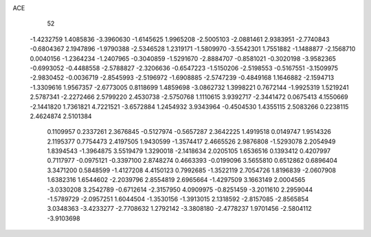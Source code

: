 ACE 
   52
  -1.4232759   1.4085836  -3.3960630  -1.6145625   1.9965208  -2.5005103
  -2.0881461   2.9383951  -2.7740843  -0.6804367   2.1947896  -1.9790388
  -2.5346528   1.2319171  -1.5809970  -3.5542301   1.7551882  -1.1488877
  -2.1568710   0.0040156  -1.2364234  -1.2407965  -0.3040859  -1.5291670
  -2.8884707  -0.8581021  -0.3020198  -3.9582365  -0.6993052  -0.4488558
  -2.5788827  -2.3206636  -0.6547223  -1.5150206  -2.5198553  -0.5167551
  -3.1509975  -2.9830452  -0.0036719  -2.8545993  -2.5196972  -1.6908885
  -2.5747239  -0.4849168   1.1646882  -2.1594713  -1.3309616   1.9567357
  -2.6773005   0.8118699   1.4859698  -3.0862732   1.3998221   0.7672144
  -1.9925319   1.5219241   2.5787341  -2.2272466   2.5799220   2.4530738
  -2.5750768   1.1110615   3.9392717  -2.3441472   0.0675413   4.1550669
  -2.1441820   1.7361821   4.7221521  -3.6572884   1.2454932   3.9343964
  -0.4504530   1.4355115   2.5083266   0.2238115   2.4624874   2.5101384
   0.1109957   0.2337261   2.3676845  -0.5127974  -0.5657287   2.3642225
   1.4919518   0.0149747   1.9514326   2.1195377   0.7754473   2.4197505
   1.9430599  -1.3574417   2.4665526   2.9876808  -1.5293078   2.2054949
   1.8394543  -1.3964875   3.5519479   1.3290018  -2.1418634   2.0205105
   1.6536516   0.1393412   0.4207997   0.7117977  -0.0975121  -0.3397100
   2.8748274   0.4663393  -0.0199096   3.5655810   0.6512862   0.6896404
   3.3471200   0.5848599  -1.4127208   4.4150123   0.7992685  -1.3522119
   2.7054726   1.8196839  -2.0607908   1.6382316   1.6544602  -2.2039796
   2.8554819   2.6965664  -1.4297509   3.1663149   2.0004565  -3.0330208
   3.2542789  -0.6712614  -2.3157950   4.0909975  -0.8251459  -3.2011610
   2.2959044  -1.5789729  -2.0957251   1.6044504  -1.3530156  -1.3913015
   2.1318592  -2.8157085  -2.8565854   3.0348363  -3.4233277  -2.7708632
   1.2792142  -3.3808180  -2.4778237   1.9701456  -2.5804112  -3.9103698
